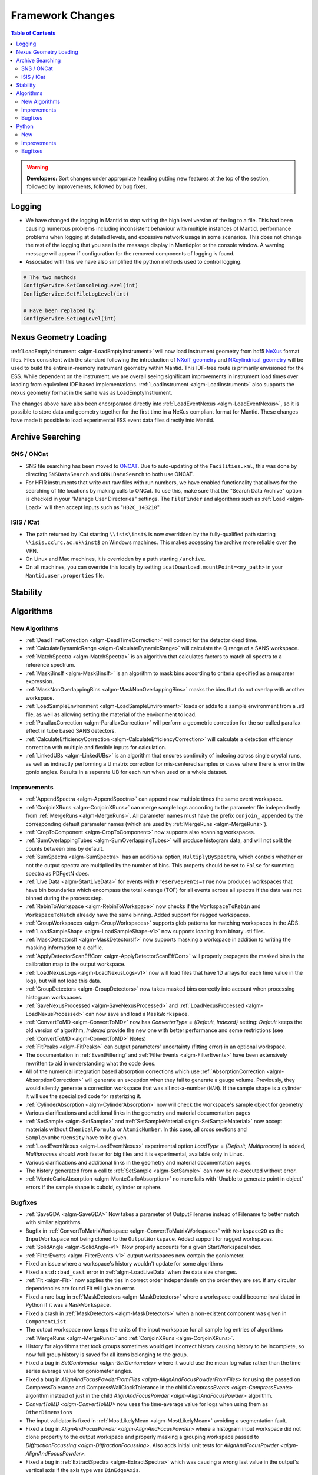 =================
Framework Changes
=================

.. contents:: Table of Contents
   :local:

.. warning:: **Developers:** Sort changes under appropriate heading
    putting new features at the top of the section, followed by
    improvements, followed by bug fixes.

Logging
-------

- We have changed the logging in Mantid to stop writing the high level version of the log to a file.  This had been causing numerous problems including inconsistent behaviour with multiple instances of Mantid, performance problems when logging at detailed levels, and excessive network usage in some scenarios.  This does not change the rest of the logging that you see in the message display in Mantidplot or the console window. A warning message will appear if configuration for the removed components of logging is found.

- Associated with this we have also simplified the python methods used to control logging.

.. code-block:: python

   # The two methods
   ConfigService.SetConsoleLogLevel(int)
   ConfigService.SetFileLogLevel(int)

   # Have been replaced by
   ConfigService.SetLogLevel(int)

Nexus Geometry Loading
----------------------
:ref:`LoadEmptyInstrument <algm-LoadEmptyInstrument>` will now load instrument geometry from hdf5 `NeXus <https://www.nexusformat.org/>`_ format files. Files consistent with the standard following the introduction of `NXoff_geometry <http://download.nexusformat.org/sphinx/classes/base_classes/NXoff_geometry.html>`_ and `NXcylindrical_geometry <http://download.nexusformat.org/sphinx/classes/base_classes/NXcylindrical_geometry.html>`_ will be used to build the entire in-memory instrument geometry within Mantid. This IDF-free route is primarily envisioned for the ESS. While dependent on the instrument, we are overall seeing significant improvements in instrument load times over loading from equivalent IDF based implementations. :ref:`LoadInstrument <algm-LoadInstrument>` also supports the nexus geometry format in the same was as LoadEmptyInstrument.

The changes above have also been encorporated directly into :ref:`LoadEventNexus <algm-LoadEventNexus>`, so it is possible to store data and geometry together for the first time in a NeXus compliant format for Mantid. These changes have made it possible to load experimental ESS event data files directly into Mantid.


Archive Searching
-----------------

SNS / ONCat
###########

- SNS file searching has been moved to `ONCAT <https://oncat.ornl.gov/>`_. Due to auto-updating of the ``Facilities.xml``, this was done by directing ``SNSDataSearch`` and ``ORNLDataSearch`` to both use ONCAT.
- For HFIR instruments that write out raw files with run numbers, we have enabled functionality that allows for the searching of file locations by making calls to ONCat.  To use this, make sure that the "Search Data Archive" option is checked in your "Manage User Directories" settings.  The ``FileFinder`` and algorithms such as :ref:`Load <algm-Load>`  will then accept inputs such as "``HB2C_143210``".

ISIS / ICat
###########

- The path returned by ICat starting ``\\isis\inst$`` is now overridden by the fully-qualified path starting ``\\isis.cclrc.ac.uk\inst$`` on Windows machines. This makes accessing the archive more reliable over the VPN.
- On Linux and Mac machines, it is overridden by a path starting ``/archive``.
- On all machines, you can override this locally by setting ``icatDownload.mountPoint=<my_path>`` in your ``Mantid.user.properties`` file.

Stability
---------


Algorithms
----------

New Algorithms
##############

- :ref:`DeadTimeCorrection <algm-DeadTimeCorrection>` will correct for the detector dead time.
- :ref:`CalculateDynamicRange <algm-CalculateDynamicRange>` will calculate the Q range of a SANS workspace.
- :ref:`MatchSpectra <algm-MatchSpectra>` is an algorithm that calculates factors to match all spectra to a reference spectrum.
- :ref:`MaskBinsIf <algm-MaskBinsIf>` is an algorithm to mask bins according to criteria specified as a muparser expression.
- :ref:`MaskNonOverlappingBins <algm-MaskNonOverlappingBins>` masks the bins that do not overlap with another workspace.
- :ref:`LoadSampleEnvironment <algm-LoadSampleEnvironment>` loads or adds to a sample environment from a .stl file, as well as allowing setting the material of the environment to load.
- :ref:`ParallaxCorrection <algm-ParallaxCorrection>` will perform a geometric correction for the so-called parallax effect in tube based SANS detectors.
- :ref:`CalculateEfficiencyCorrection <algm-CalculateEfficiencyCorrection>` will calculate a detection efficiency correction with multiple and flexible inputs for calculation.
- :ref:`LinkedUBs <algm-LinkedUBs>` is an algorithm that ensures continuity of indexing across single crystal runs, as well as indirectly performing a U matrix correction for mis-centered samples or cases where there is error in the gonio angles. Results in a seperate UB for each run when used on a whole dataset.

Improvements
############

- :ref:`AppendSpectra <algm-AppendSpectra>` can append now multiple times the same event workspace.
- :ref:`ConjoinXRuns <algm-ConjoinXRuns>` can merge sample logs according to the parameter file independently from :ref:`MergeRuns <algm-MergeRuns>`. All parameter names must have the prefix ``conjoin_`` appended by the corresponding default parameter names (which are used by :ref:`MergeRuns <algm-MergeRuns>`).
- :ref:`CropToComponent <algm-CropToComponent>` now supports also scanning workspaces.
- :ref:`SumOverlappingTubes <algm-SumOverlappingTubes>` will produce histogram data, and will not split the counts between bins by default.
- :ref:`SumSpectra <algm-SumSpectra>` has an additional option, ``MultiplyBySpectra``, which controls whether or not the output spectra are multiplied by the number of bins. This property should be set to ``False`` for summing spectra as PDFgetN does.
- :ref:`Live Data <algm-StartLiveData>` for events with ``PreserveEvents=True`` now produces workspaces that have bin boundaries which encompass the total x-range (TOF) for all events across all spectra if the data was not binned during the process step.
- :ref:`RebinToWorkspace <algm-RebinToWorkspace>` now checks if the ``WorkspaceToRebin`` and ``WorkspaceToMatch`` already have the same binning. Added support for ragged workspaces.
- :ref:`GroupWorkspaces <algm-GroupWorkspaces>` supports glob patterns for matching workspaces in the ADS.
- :ref:`LoadSampleShape <algm-LoadSampleShape-v1>` now supports loading from binary .stl files.
- :ref:`MaskDetectorsIf <algm-MaskDetectorsIf>` now supports masking a workspace in addition to writing the masking information to a calfile.
- :ref:`ApplyDetectorScanEffCorr <algm-ApplyDetectorScanEffCorr>` will properly propagate the masked bins in the calibration map to the output workspace.
- :ref:`LoadNexusLogs <algm-LoadNexusLogs-v1>` now will load files that have 1D arrays for each time value in the logs, but will not load this data.
- :ref:`GroupDetectors <algm-GroupDetectors>` now takes masked bins correctly into account when processing histogram workspaces.
- :ref:`SaveNexusProcessed <algm-SaveNexusProcessed>` and :ref:`LoadNexusProcessed <algm-LoadNexusProcessed>` can now save and load a ``MaskWorkspace``.
- :ref:`ConvertToMD <algm-ConvertToMD>` now has `ConverterType = {Default, Indexed}` setting: `Default` keeps the old
  version of algorithm, `Indexed` provide the new one with better performance and some restrictions
  (see :ref:`ConvertToMD <algm-ConvertToMD>` Notes)
- :ref:`FitPeaks <algm-FitPeaks>` can output parameters' uncertainty (fitting error) in an optional workspace.
- The documentation in :ref:`EventFiltering` and :ref:`FilterEvents <algm-FilterEvents>` have been extensively rewritten to aid in understanding what the code does.
- All of the numerical integration based absorption corrections which use :ref:`AbsorptionCorrection <algm-AbsorptionCorrection>` will generate an exception when they fail to generate a gauge volume. Previously, they would silently generate a correction workspace that was all not-a-number (``NAN``). If the sample shape is a cylinder it will use the specialized code for rasterizing it.
- :ref:`CylinderAbsorption <algm-CylinderAbsorption>` now will check the workspace's sample object for geometry
- Various clarifications and additional links in the geometry and material documentation pages
- :ref:`SetSample <algm-SetSample>` and :ref:`SetSampleMaterial <algm-SetSampleMaterial>` now accept materials without ``ChemicalFormula`` or ``AtomicNumber``. In this case, all cross sections and ``SampleNumberDensity`` have to be given.
- :ref:`LoadEventNexus <algm-LoadEventNexus>` experimental option `LoadType` = `{Default, Multiprocess}` is added, `Multiprocess` should work faster for big files and it is experimental, available only in Linux.
- Various clarifications and additional links in the geometry and material documentation pages.
- The history generated from a call to :ref:`SetSample <algm-SetSample>` can now be re-executed without error.
- :ref:`MonteCarloAbsorption <algm-MonteCarloAbsorption>` no more fails with 'Unable to generate point in object' errors if the sample shape is cuboid, cylinder or sphere.

Bugfixes
########

- :ref:`SaveGDA <algm-SaveGDA>` Now takes a parameter of OutputFilename instead of Filename to better match with similar algorithms.
- Bugfix in :ref:`ConvertToMatrixWorkspace <algm-ConvertToMatrixWorkspace>` with ``Workspace2D`` as the ``InputWorkspace`` not being cloned to the ``OutputWorkspace``. Added support for ragged workspaces.
- :ref:`SolidAngle <algm-SolidAngle-v1>` Now properly accounts for a given StartWorkspaceIndex.
- :ref:`FilterEvents <algm-FilterEvents-v1>` output workspaces now contain the goniometer.
- Fixed an issue where a workspace's history wouldn't update for some algorithms
- Fixed a ``std::bad_cast`` error in :ref:`algm-LoadLiveData` when the data size changes.
- :ref:`Fit <algm-Fit>` now applies the ties in correct order independently on the order they are set. If any circular dependencies are found Fit will give an error.
- Fixed a rare bug in :ref:`MaskDetectors <algm-MaskDetectors>` where a workspace could become invalidated in Python if it was a ``MaskWorkspace``.
- Fixed a crash in :ref:`MaskDetectors <algm-MaskDetectors>` when a non-existent component was given in ``ComponentList``.
- The output workspace now keeps the units of the input workspace for all sample log entries of algorithms :ref:`MergeRuns <algm-MergeRuns>` and :ref:`ConjoinXRuns <algm-ConjoinXRuns>`.
- History for algorithms that took groups sometimes would get incorrect history causing history to be incomplete, so now full group history is saved for all items belonging to the group.
- Fixed a bug in `SetGoniometer <algm-SetGoniometer>` where it would use the mean log value rather than the time series average value for goniometer angles.
- Fixed a bug in `AlignAndFocusPowderFromFiles <algm-AlignAndFocusPowderFromFiles>` for using the passed on CompressTolerance and CompressWallClockTolerance in the child `CompressEvents <algm-CompressEvents>` algorithm instead of just in the child `AlignAndFocusPowder <algm-AlignAndFocusPowder>` algorithm.
- `ConvertToMD <algm-ConvertToMD>` now uses the time-average value for logs when using them as ``OtherDimensions``
- The input validator is fixed in :ref:`MostLikelyMean <algm-MostLikelyMean>` avoiding a segmentation fault.
- Fixed a bug in `AlignAndFocusPowder <algm-AlignAndFocusPowder>` where a histogram input workspace did not clone propertly to the output workspace and properly masking a grouping workspace passed to `DiffractionFocussing <algm-DiffractionFocussing>`. Also adds initial unit tests for `AlignAndFocusPowder <algm-AlignAndFocusPowder>`.
- Fixed a bug in :ref:`ExtractSpectra <algm-ExtractSpectra>` which was causing a wrong last value in the output's vertical axis if the axis type was ``BinEdgeAxis``.
- Fixed an issue in :ref:`Rebin2D <algm-Rebin2D>` where `NaN` values would result if there were zero-area bins in the input workspace.
- Fixed the `CheckSample` option of algorithm :ref:`CompareWorkspaces <algm-CompareWorkspaces>`: it crashed Mantid when comparing the run's sample logs. The algorithm's debug logging will now tell explicitly about the first entry which caused the log mismatch.
- Fixed a bug in :ref:`MayersSampleCorrection <algm-MayersSampleCorrection>` when using the multiple scattering correction.
- Fixed a bug in :ref:`IntegrateMDHistoWorkspace <algm-IntegrateMDHistoWorkspace>` in some cases where NaN's are present outside the integration range.
- :ref:`SaveNexusProcessed <algm-SaveNexusProcessed>` and :ref:`LoadNexusProcessed <algm-LoadNexusProcessed>` now save and load an empty sample name correctly. Note, that files saved before this change will still load with an empty sample name replaced by a space as before.
- Fixed a bug in :ref:`IkedaCarpenterPV <func-IkedaCarpenterPV>` where a sign in zv was different from `FullProf NPROF=13 <http://www.ccp14.ac.uk/ccp/web-mirrors/plotr/Tutorials&Documents/TOF_FullProf.pdf>`_

Python
------

New
###

- All python methods accepting basic strings now also accept unicode strings.
- New python validator type: :class:`~mantid.geometry.OrientedLattice` checks whether a workspace has an oriented lattice object attached.
- The windows python bundle now includes numpy=1.15.4, scipy=1.1.0, matplotlib=2.2.3, pip=18.1
- We have been making major performance improvements to geometry access in Mantid over the last few releases. We are now exposing these features via Python to give our users direct access to the same benefits as part of their scripts. The newly exposed objects are now available via workspaces and include:

 * :class:`mantid.geometry.ComponentInfo`
 * :class:`mantid.geometry.DetectorInfo`
 * :class:`mantid.api.SpectrumInfo`

- :class:`mantid.geometry.ComponentInfo` is exposed to allow the user to access geometric information about the components which are part of a beamline. Iterator support is also provided via python.
- :class:`mantid.geometry.DetectorInfo` offers the user the ability to access geometric information about the detector(s) which are part of a beamline. ``DetectorInfo`` has also been given a python iterator.
- :class:`mantid.api.SpectrumInfo` allows the user to access information about the spectra being used in a beamline. ``SpectrumInfo`` has also been given an iterator to allow users to write more Pythonic loops rather than normal index based loops. In addition to this ``SpectrumDefinition`` objects can also be accessed via a :class:`mantid.api.SpectrumInfo` object. The ``SpectrumDefinition`` object can be used to obtain information about the spectrum to detector mapping and provides a definition of what a spectrum comprises, i.e. indices of all detectors that contribute to the data stored in the spectrum.
- Added new :ref:`unit <Unit Factory>` called ``Temperature`` which has units of Kelvin.
- Importing ``mantid`` no longer initializes the ``FrameworkManager``. This allows separate classes to be imported without requiring a long delay in waiting for the framework to start. Amongst other things this allows the application name to be set correctly:

.. code-block:: python

   from mantid import FrameworkManager, UsageService
   UsageService.setApplicationName('myapp')
   FrameworkManager.Instance()

- `FileFinder.findRuns` now optionally accepts a list of file extensions to search, called **exts**, and an boolean flag **useExtsOnly**. If this flag is True, FileFinder will search for the passed in extensions ONLY. If it is False, it will search for passed in extensions and then facility extensions.

Improvements
############

- :ref:`ChudleyElliot <func-ChudleyElliot>` includes hbar in the definition
- :ref:`Functions <FitFunctionsInPython>` may now have their constraint penalties for fitting set in python using ``function.setConstraintPenaltyFactor("parameterName", double)``.
- :py:obj:`mantid.kernel.Logger` now handles unicode in python2
- :py:meth:`mantid.api.ITableWorkspace.columnTypes` now returns human readable strings for non-primitive column types.
- It is now possible to build custom materials with :class:`mantid.kernel.MaterialBuilder` without setting a formula or atomic number. In this case, all cross sections and number density have to be given.
- Python plotting now handles `twinx` and `twiny` axes for workspaces.

Bugfixes
########


:ref:`Release 3.14.0 <v3.14.0>`
